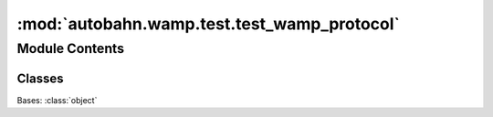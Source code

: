 :mod:`autobahn.wamp.test.test_wamp_protocol`
============================================

.. py:module:: autobahn.wamp.test.test_wamp_protocol


Module Contents
---------------

Classes
~~~~~~~

.. autoapisummary::

   autobahn.wamp.test.test_wamp_protocol.MockTransport



.. class:: MockTransport(handler)


   Bases: :class:`object`

   .. method:: drop_registration(self, reg_id)


   .. method:: send(self, msg)


   .. method:: isOpen(self)


   .. method:: close(self)


   .. method:: abort(self)




